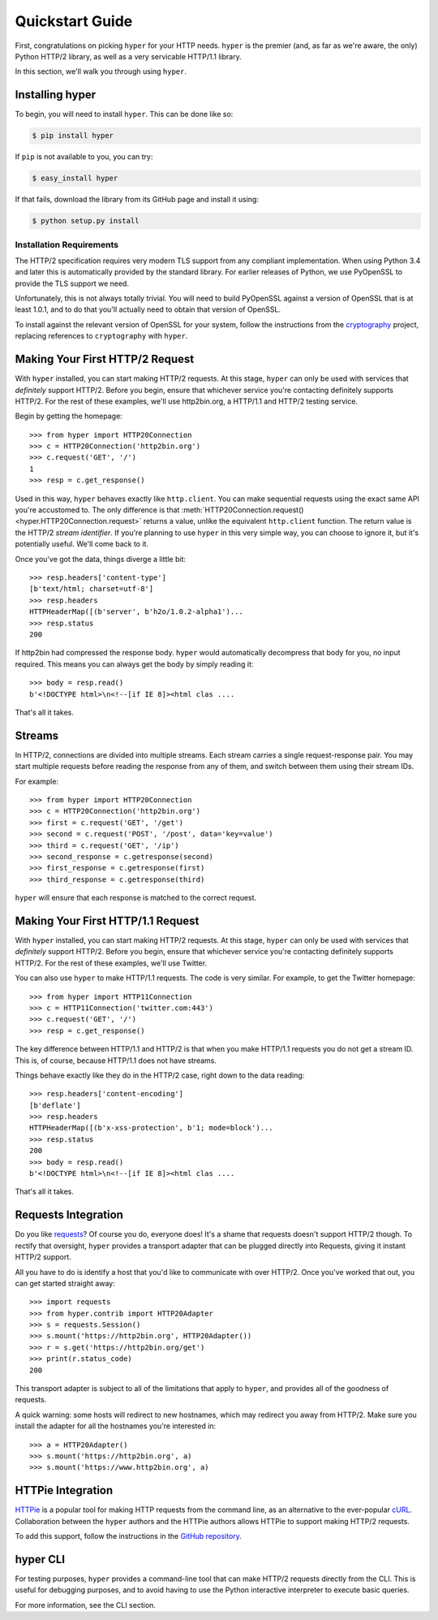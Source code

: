 .. _user:

Quickstart Guide
================

First, congratulations on picking ``hyper`` for your HTTP needs. ``hyper``
is the premier (and, as far as we're aware, the only) Python HTTP/2 library,
as well as a very servicable HTTP/1.1 library.

In this section, we'll walk you through using ``hyper``.

Installing hyper
----------------

To begin, you will need to install ``hyper``. This can be done like so:

.. code-block:: bash

    $ pip install hyper

If ``pip`` is not available to you, you can try:

.. code-block:: bash

    $ easy_install hyper

If that fails, download the library from its GitHub page and install it using:

.. code-block:: bash

    $ python setup.py install

Installation Requirements
~~~~~~~~~~~~~~~~~~~~~~~~~

The HTTP/2 specification requires very modern TLS support from any compliant
implementation. When using Python 3.4 and later this is automatically provided
by the standard library. For earlier releases of Python, we use PyOpenSSL to
provide the TLS support we need.

Unfortunately, this is not always totally trivial. You will need to build
PyOpenSSL against a version of OpenSSL that is at least 1.0.1, and to do that
you'll actually need to obtain that version of OpenSSL.

To install against the relevant version of OpenSSL for your system, follow the
instructions from the `cryptography`_ project, replacing references to
``cryptography`` with ``hyper``.

.. _cryptography: https://cryptography.io/en/latest/installation/#installation

Making Your First HTTP/2 Request
--------------------------------

With ``hyper`` installed, you can start making HTTP/2 requests. At this
stage, ``hyper`` can only be used with services that *definitely* support
HTTP/2. Before you begin, ensure that whichever service you're contacting
definitely supports HTTP/2. For the rest of these examples, we'll use
http2bin.org, a HTTP/1.1 and HTTP/2 testing service.

Begin by getting the homepage::

    >>> from hyper import HTTP20Connection
    >>> c = HTTP20Connection('http2bin.org')
    >>> c.request('GET', '/')
    1
    >>> resp = c.get_response()

Used in this way, ``hyper`` behaves exactly like ``http.client``. You can make
sequential requests using the exact same API you're accustomed to. The only
difference is that
:meth:`HTTP20Connection.request() <hyper.HTTP20Connection.request>` returns a
value, unlike the equivalent ``http.client`` function. The return value is the
HTTP/2 *stream identifier*. If you're planning to use ``hyper`` in this very
simple way, you can choose to ignore it, but it's potentially useful. We'll
come back to it.

Once you've got the data, things diverge a little bit::

    >>> resp.headers['content-type']
    [b'text/html; charset=utf-8']
    >>> resp.headers
    HTTPHeaderMap([(b'server', b'h2o/1.0.2-alpha1')...
    >>> resp.status
    200

If http2bin had compressed the response body. ``hyper`` would automatically
decompress that body for you, no input required. This means you can always get
the body by simply reading it::

    >>> body = resp.read()
    b'<!DOCTYPE html>\n<!--[if IE 8]><html clas ....

That's all it takes.

Streams
-------

In HTTP/2, connections are divided into multiple streams. Each stream carries
a single request-response pair. You may start multiple requests before reading
the response from any of them, and switch between them using their stream IDs.

For example::

    >>> from hyper import HTTP20Connection
    >>> c = HTTP20Connection('http2bin.org')
    >>> first = c.request('GET', '/get')
    >>> second = c.request('POST', '/post', data='key=value')
    >>> third = c.request('GET', '/ip')
    >>> second_response = c.getresponse(second)
    >>> first_response = c.getresponse(first)
    >>> third_response = c.getresponse(third)

``hyper`` will ensure that each response is matched to the correct request.

Making Your First HTTP/1.1 Request
-----------------------------------

With ``hyper`` installed, you can start making HTTP/2 requests. At this
stage, ``hyper`` can only be used with services that *definitely* support
HTTP/2. Before you begin, ensure that whichever service you're contacting
definitely supports HTTP/2. For the rest of these examples, we'll use
Twitter.

You can also use ``hyper`` to make HTTP/1.1 requests. The code is very similar.
For example, to get the Twitter homepage::

    >>> from hyper import HTTP11Connection
    >>> c = HTTP11Connection('twitter.com:443')
    >>> c.request('GET', '/')
    >>> resp = c.get_response()

The key difference between HTTP/1.1 and HTTP/2 is that when you make HTTP/1.1
requests you do not get a stream ID. This is, of course, because HTTP/1.1 does
not have streams.

Things behave exactly like they do in the HTTP/2 case, right down to the data
reading::

    >>> resp.headers['content-encoding']
    [b'deflate']
    >>> resp.headers
    HTTPHeaderMap([(b'x-xss-protection', b'1; mode=block')...
    >>> resp.status
    200
    >>> body = resp.read()
    b'<!DOCTYPE html>\n<!--[if IE 8]><html clas ....

That's all it takes.

Requests Integration
--------------------

Do you like `requests`_? Of course you do, everyone does! It's a shame that
requests doesn't support HTTP/2 though. To rectify that oversight, ``hyper``
provides a transport adapter that can be plugged directly into Requests, giving
it instant HTTP/2 support.

All you have to do is identify a host that you'd like to communicate with over
HTTP/2. Once you've worked that out, you can get started straight away::

    >>> import requests
    >>> from hyper.contrib import HTTP20Adapter
    >>> s = requests.Session()
    >>> s.mount('https://http2bin.org', HTTP20Adapter())
    >>> r = s.get('https://http2bin.org/get')
    >>> print(r.status_code)
    200

This transport adapter is subject to all of the limitations that apply to
``hyper``, and provides all of the goodness of requests.

A quick warning: some hosts will redirect to new hostnames, which may redirect
you away from HTTP/2. Make sure you install the adapter for all the hostnames
you're interested in::

    >>> a = HTTP20Adapter()
    >>> s.mount('https://http2bin.org', a)
    >>> s.mount('https://www.http2bin.org', a)

.. _requests: http://python-requests.org/

HTTPie Integration
------------------

`HTTPie`_ is a popular tool for making HTTP requests from the command line, as
an alternative to the ever-popular `cURL`_. Collaboration between the ``hyper``
authors and the HTTPie authors allows HTTPie to support making HTTP/2 requests.

To add this support, follow the instructions in the `GitHub repository`_.

.. _HTTPie: http://httpie.org/
.. _cURL: http://curl.haxx.se/
.. _GitHub repository: https://github.com/jakubroztocil/httpie-http2

hyper CLI
---------

For testing purposes, ``hyper`` provides a command-line tool that can make
HTTP/2 requests directly from the CLI. This is useful for debugging purposes,
and to avoid having to use the Python interactive interpreter to execute basic
queries.

For more information, see the CLI section.
